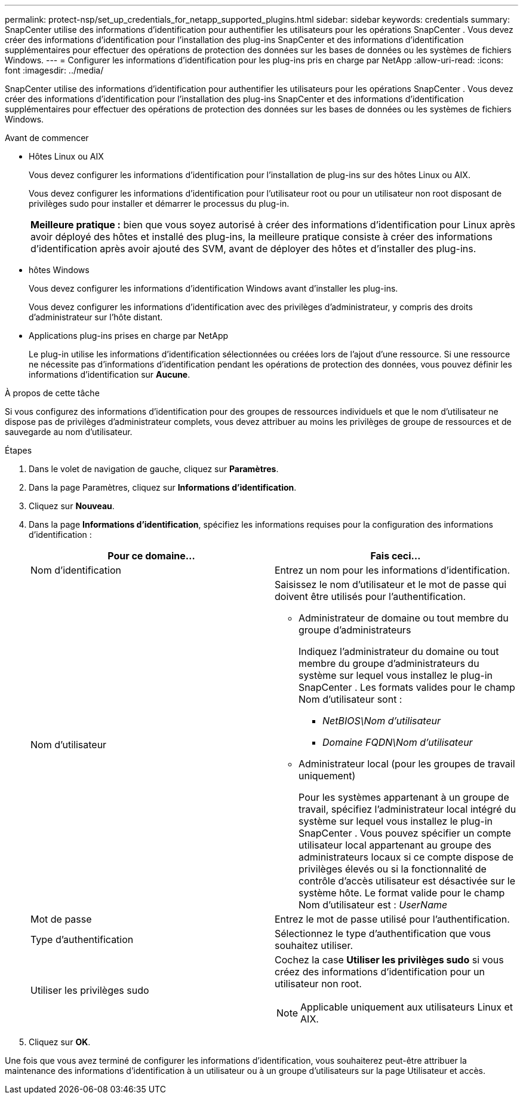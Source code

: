 ---
permalink: protect-nsp/set_up_credentials_for_netapp_supported_plugins.html 
sidebar: sidebar 
keywords: credentials 
summary: SnapCenter utilise des informations d’identification pour authentifier les utilisateurs pour les opérations SnapCenter .  Vous devez créer des informations d’identification pour l’installation des plug-ins SnapCenter et des informations d’identification supplémentaires pour effectuer des opérations de protection des données sur les bases de données ou les systèmes de fichiers Windows. 
---
= Configurer les informations d'identification pour les plug-ins pris en charge par NetApp
:allow-uri-read: 
:icons: font
:imagesdir: ../media/


[role="lead"]
SnapCenter utilise des informations d’identification pour authentifier les utilisateurs pour les opérations SnapCenter .  Vous devez créer des informations d’identification pour l’installation des plug-ins SnapCenter et des informations d’identification supplémentaires pour effectuer des opérations de protection des données sur les bases de données ou les systèmes de fichiers Windows.

.Avant de commencer
* Hôtes Linux ou AIX
+
Vous devez configurer les informations d’identification pour l’installation de plug-ins sur des hôtes Linux ou AIX.

+
Vous devez configurer les informations d'identification pour l'utilisateur root ou pour un utilisateur non root disposant de privilèges sudo pour installer et démarrer le processus du plug-in.

+
|===


| *Meilleure pratique :* bien que vous soyez autorisé à créer des informations d’identification pour Linux après avoir déployé des hôtes et installé des plug-ins, la meilleure pratique consiste à créer des informations d’identification après avoir ajouté des SVM, avant de déployer des hôtes et d’installer des plug-ins. 
|===
* hôtes Windows
+
Vous devez configurer les informations d’identification Windows avant d’installer les plug-ins.

+
Vous devez configurer les informations d’identification avec des privilèges d’administrateur, y compris des droits d’administrateur sur l’hôte distant.

* Applications plug-ins prises en charge par NetApp
+
Le plug-in utilise les informations d’identification sélectionnées ou créées lors de l’ajout d’une ressource.  Si une ressource ne nécessite pas d'informations d'identification pendant les opérations de protection des données, vous pouvez définir les informations d'identification sur *Aucune*.



.À propos de cette tâche
Si vous configurez des informations d'identification pour des groupes de ressources individuels et que le nom d'utilisateur ne dispose pas de privilèges d'administrateur complets, vous devez attribuer au moins les privilèges de groupe de ressources et de sauvegarde au nom d'utilisateur.

.Étapes
. Dans le volet de navigation de gauche, cliquez sur *Paramètres*.
. Dans la page Paramètres, cliquez sur *Informations d'identification*.
. Cliquez sur *Nouveau*.
. Dans la page *Informations d'identification*, spécifiez les informations requises pour la configuration des informations d'identification :
+
|===
| Pour ce domaine... | Fais ceci... 


 a| 
Nom d'identification
 a| 
Entrez un nom pour les informations d’identification.



 a| 
Nom d'utilisateur
 a| 
Saisissez le nom d’utilisateur et le mot de passe qui doivent être utilisés pour l’authentification.

** Administrateur de domaine ou tout membre du groupe d'administrateurs
+
Indiquez l'administrateur du domaine ou tout membre du groupe d'administrateurs du système sur lequel vous installez le plug-in SnapCenter . Les formats valides pour le champ Nom d'utilisateur sont :

+
*** _NetBIOS\Nom d'utilisateur_
*** _Domaine FQDN\Nom d'utilisateur_


** Administrateur local (pour les groupes de travail uniquement)
+
Pour les systèmes appartenant à un groupe de travail, spécifiez l'administrateur local intégré du système sur lequel vous installez le plug-in SnapCenter . Vous pouvez spécifier un compte utilisateur local appartenant au groupe des administrateurs locaux si ce compte dispose de privilèges élevés ou si la fonctionnalité de contrôle d'accès utilisateur est désactivée sur le système hôte.  Le format valide pour le champ Nom d'utilisateur est : _UserName_





 a| 
Mot de passe
 a| 
Entrez le mot de passe utilisé pour l'authentification.



 a| 
Type d'authentification
 a| 
Sélectionnez le type d’authentification que vous souhaitez utiliser.



 a| 
Utiliser les privilèges sudo
 a| 
Cochez la case *Utiliser les privilèges sudo* si vous créez des informations d’identification pour un utilisateur non root.


NOTE: Applicable uniquement aux utilisateurs Linux et AIX.

|===
. Cliquez sur *OK*.


Une fois que vous avez terminé de configurer les informations d’identification, vous souhaiterez peut-être attribuer la maintenance des informations d’identification à un utilisateur ou à un groupe d’utilisateurs sur la page Utilisateur et accès.
